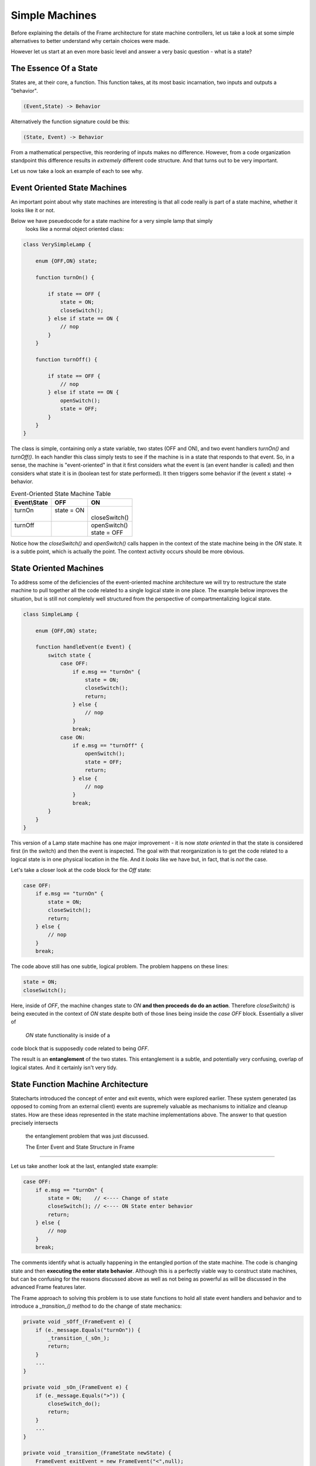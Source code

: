 Simple Machines
===============

Before explaining the details of the Frame architecture for state machine
controllers, let us take a look at some simple alternatives to better
understand why certain choices were made.

However let us start at an even more basic level and answer a very basic
question - what is a state?

The Essence Of a State
----------------------

States are, at their core, a function. This function takes, at its most
basic incarnation, two inputs and outputs a "behavior".

.. code-block::

    (Event,State) -> Behavior

Alternatively the function signature could be this:

.. code-block::

    (State, Event) -> Behavior


From a mathematical perspective, this reordering of inputs makes no difference.
However, from a code organization standpoint this difference results in
*extremely* different code structure. And that turns out to be very important.

Let us now take a look an example of each to see why.

Event Oriented State Machines
-----------------------------

An important point about why state machines are interesting is that
all code really is part of a state machine, whether it looks like it or not.

Below we have pseuedocode for a state machine for a very simple lamp that simply
 looks like a normal object oriented class:

.. code-block::

    class VerySimpleLamp {

        enum {OFF,ON} state;

        function turnOn() {

            if state == OFF {
                state = ON;
                closeSwitch();
            } else if state == ON {
                // nop
            }
        }

        function turnOff() {

            if state == OFF {
                // nop
            } else if state == ON {
                openSwitch();
                state = OFF;
            }
        }
    }

The class is simple, containing only a state variable, two states (OFF and ON),
and two event
handlers `turnOn()` and `turnOff()`. In each handler this class simply
tests to see if the machine is in a state that responds to that event. So,
in a sense, the machine is "event-oriented" in that it first considers what
the event is (an event handler is called) and then considers what state it is
in (boolean test for state performed). It then triggers some behavior if
the (event x state) -> behavior.


.. table:: Event-Oriented State Machine Table
    :widths: auto

    +-------------+-----------------+---------------+
    |Event\\State |   OFF           |   ON          |
    +=============+=================+===============+
    || turnOn     || state = ON     ||              |
    ||            ||                || closeSwitch()|
    +-------------+-----------------+---------------+
    || turnOff    |                 || openSwitch() |
    ||            |                 || state = OFF  |
    +-------------+-----------------+---------------+

Notice how the `closeSwitch()` and `openSwitch()` calls happen in the context
of the state machine being in the `ON` state. It is a subtle point, which
is actually the point. The context activity occurs should be more obvious.

State Oriented Machines
-----------------------

To address some of the deficiencies of the event-oriented machine architecture
we will try to restructure the state machine to pull together all the code related
to a single logical state in one place.
The example below improves the situation, but is still not completely
well structured from the perspective of compartmentalizing logical state.

.. code-block::

    class SimpleLamp {

        enum {OFF,ON} state;

        function handleEvent(e Event) {
            switch state {
                case OFF:
                    if e.msg == "turnOn" {
                        state = ON;
                        closeSwitch();
                        return;
                    } else {
                        // nop
                    }
                    break;
                case ON:
                    if e.msg == "turnOff" {
                        openSwitch();
                        state = OFF;
                        return;
                    } else {
                        // nop
                    }
                    break;
            }
        }
    }

This version of a Lamp state machine has one major improvement - it is now
*state oriented* in that the state is considered first (in the switch)
and then the event is inspected. The goal with that reorganization is
to get the code related to a logical state is in one physical location
in the file. And it *looks* like we have but, in fact, that is *not* the case.

Let's take a closer look at the code block for the `Off` state:

.. code-block::

    case OFF:
        if e.msg == "turnOn" {
            state = ON;
            closeSwitch();
            return;
        } else {
            // nop
        }
        break;

The code above still has one subtle, logical problem. The problem happens
on these lines:

.. code-block::

    state = ON;
    closeSwitch();

Here, inside of `OFF`, the machine changes state to `ON` **and then proceeds do
do an action**. Therefore `closeSwitch()` is being executed in the
context of `ON` state despite both of those lines being inside the
`case OFF` block. Essentially a sliver of
 `ON` state functionality is inside of a
code block that is supposedly code related to being `OFF`.

The result is an **entanglement** of the two states.  This
entanglement is a subtle, and potentially very confusing, overlap of logical
states. And it certainly isn't very tidy.

State Function Machine Architecture
-----------------------------------

Statecharts introduced the concept of enter and exit events, which were
explored earlier. These system generated (as opposed to coming from an
external client) events are supremely valuable as mechanisms to initialize and
cleanup states. How are these ideas represented in the state machine
implementations above. The answer to that question precisely intersects
 the entanglement problem that was just discussed.

 The Enter Event and State Structure in Frame
---------------------------------------------

Let us take another look at the last, entangled state example:

.. code-block::

    case OFF:
        if e.msg == "turnOn" {
            state = ON;    // <---- Change of state
            closeSwitch(); // <---- ON State enter behavior
            return;
        } else {
            // nop
        }
        break;

The comments identify what is actually happening in the entangled portion
of the state machine. The code is changing state and then **executing the
enter state behavior**. Although this is a perfectly viable way to construct state machines,
but can be confusing for the reasons discussed above as well as not being
as powerful as will be discussed in the advanced Frame features later.

The Frame approach to solving this problem is to use state functions to
hold all state event handlers and behavior and to introduce a `_transition_()`
method to do the change of state mechanics:

.. code-block::

    private void _sOff_(FrameEvent e) {
        if (e._message.Equals("turnOn")) {
            _transition_(_sOn_);
            return;
        }
        ...
    }

    private void _sOn_(FrameEvent e) {
        if (e._message.Equals(">")) {
            closeSwitch_do();
            return;
        }
        ...
    }

    private void _transition_(FrameState newState) {
        FrameEvent exitEvent = new FrameEvent("<",null);
        _state_(exitEvent);  // <--- send Exit Event

        _state_ = newState;  // <--- change state

        FrameEvent enterEvent = new FrameEvent(">",null);
        _state_(enterEvent); // <--- send Enter Event
    }

As we can see above, the `OFF` state uses the `_transition_()` to perform three
key operations necessary for basic Statechart functionality:

#. Send the Exit Event to the current state
#. Change the current state to the new state
#. Send the Enter Event to the (new) current state

The Frame spec that would generate the code above is very simple:

``Frame``

.. code-block::

    $Off
        |turnOn| -> $On ^
    $On
        |>| closeSwitch() ^
        |<| openSwitch() ^

What we can see this approach also accomplishes is consolidating all behavior related
to the `ON` state in the `ON` state function. The logical behavior of the
state machine is now properly compartmentalized in the correct state function.

It is arguable that the state function approach necessitates more code to
accomplish the goal of complete disentanglement, which may be considered
bad form. The perspective of the author is that the complete compartmentalization
of code related to logical states is tremendously simpler from an organizational
perspective and the benefits vastly outweigh any other concerns. This approach
 also provides the infrastructure to build far more sophisticated
mechanisms for state machine architectures than would be reasonably possible
without this approach.
